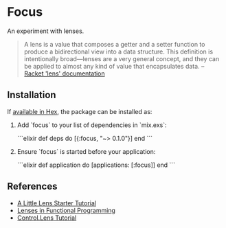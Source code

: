 * Focus

An experiment with lenses.

#+BEGIN_QUOTE
A lens is a value that composes a getter and a setter function to produce a bidirectional view into a data structure. This definition is intentionally broad—lenses are a very general concept, and they can be applied to almost any kind of value that encapsulates data.
  -- [[https:docs.racket-lang.org/lens/lens-intro.html][Racket 'lens' documentation]] 
#+END_QUOTE 

** Installation

If [[https://hex.pm/docs/publish][available in Hex]], the package can be installed as:

  1. Add `focus` to your list of dependencies in `mix.exs`:

    ```elixir
    def deps do
      [{:focus, "~> 0.1.0"}]
    end
    ```

  2. Ensure `focus` is started before your application:

    ```elixir
    def application do
      [applications: [:focus]]
    end
    ```

** References
+ [[https://www.schoolofhaskell.com/user/tel/a-little-lens-starter-tutorial][A Little Lens Starter Tutorial]]
+ [[https://www21.in.tum.de/teaching/fp/SS15/papers/17.pdf][Lenses in Functional Programming]]
+ [[https://hackage.haskell.org/package/lens-tutorial-1.0.2/docs/Control-Lens-Tutorial.html][Control.Lens Tutorial]]
